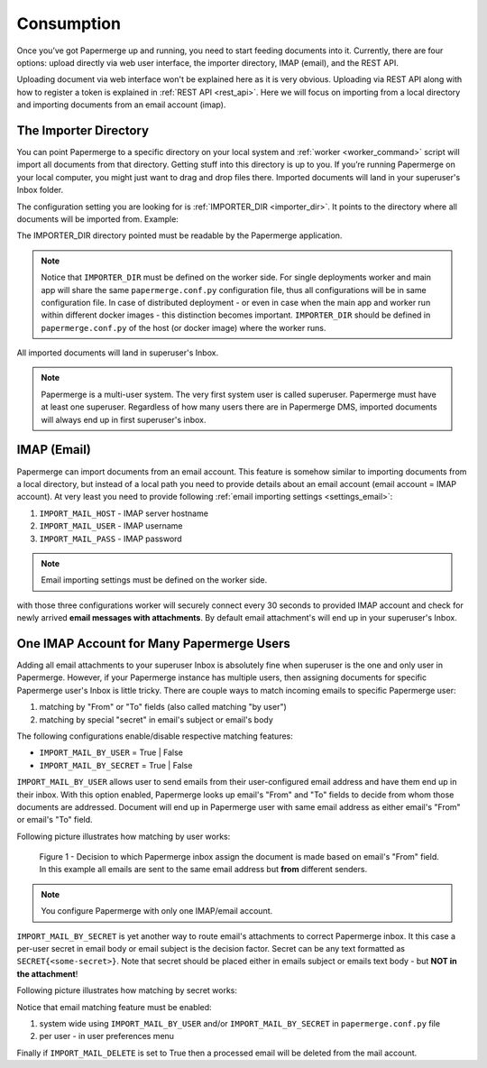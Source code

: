 =============
Consumption
=============

Once you’ve got Papermerge up and running, you need to start feeding documents
into it. Currently, there are four options: upload directly via web user
interface, the importer directory, IMAP (email), and the REST API.

Uploading document via web interface won't be explained here as it is very
obvious. Uploading via REST API along with how to register a token is
explained in :ref:`REST API <rest_api>`. Here we will focus on importing from
a local directory and importing documents from an email account (imap).


.. _importer_directory:

The Importer Directory
~~~~~~~~~~~~~~~~~~~~~~~

You can point Papermerge to a specific directory on your local system and
:ref:`worker <worker_command>` script will import all documents from that
directory. Getting stuff into this directory is up to you. If you’re running
Papermerge on your local computer, you might just want to drag and drop files
there. Imported documents will land in your superuser's Inbox folder.

The configuration setting you are looking for is :ref:`IMPORTER_DIR <importer_dir>`. It points to the directory where all documents will be imported from. Example:

.. code-block:: python
    :caption: papermerge.conf.py file
    
    IMPORTER_DIR = "/mnt/media/importer_dir"

The IMPORTER_DIR directory pointed must be readable by the Papermerge application.

.. note::

    Notice that ``IMPORTER_DIR`` must be defined on the worker side. For single deployments worker and main app will share the same ``papermerge.conf.py`` configuration file, thus all configurations will be in same configuration file. In case of distributed deployment - or even in case when the main app and worker run within different docker images - this distinction becomes important. ``IMPORTER_DIR`` should be defined in ``papermerge.conf.py`` of the host (or docker image) where the worker runs.

All imported documents will land in superuser's Inbox.

.. note::

    Papermerge is a multi-user system. The very first system user is called superuser. Papermerge must have at least one superuser.
    Regardless of how many users there are in Papermerge DMS, imported documents will always end up in first superuser's inbox.

.. _importer_imap:

IMAP (Email)
~~~~~~~~~~~~~

Papermerge can import documents from an email account. This feature is somehow
similar to importing documents from a local directory, but instead of a local
path you need to provide details about an email account (email account = IMAP
account). At very least you need to provide following :ref:`email importing
settings <settings_email>`:

1. ``IMPORT_MAIL_HOST`` - IMAP server hostname
2. ``IMPORT_MAIL_USER`` - IMAP username
3. ``IMPORT_MAIL_PASS`` - IMAP password

.. note::

    Email importing settings must be defined on the worker side.

with those three configurations worker will securely connect every 30 seconds
to provided IMAP account and check for newly arrived **email messages with
attachments**. By default email attachment's will end up in your superuser's
Inbox.


One IMAP Account for Many Papermerge Users
~~~~~~~~~~~~~~~~~~~~~~~~~~~~~~~~~~~~~~~~~~~

Adding all email attachments to your superuser Inbox is absolutely fine when
superuser is the one and only user in Papermerge. However, if your Papermerge
instance has multiple users, then assigning documents for specific Papermerge
user's Inbox is little tricky. There are couple ways to match incoming emails to
specific Papermerge user:

1. matching by "From" or "To" fields (also called matching "by user")
2. matching by special "secret" in email's subject or email's body 

The following configurations enable/disable respective matching features:

* ``IMPORT_MAIL_BY_USER`` = True | False
* ``IMPORT_MAIL_BY_SECRET`` = True | False

``IMPORT_MAIL_BY_USER`` allows user to send emails from their
user-configured email address and have them end up in their inbox. With this option enabled, Papermerge
looks up email's "From" and "To" fields to decide from whom those documents are addressed. Document will end up in Papermerge user with same email address as either email's "From" or email's "To" field.

Following picture illustrates how matching by user works:

.. figure:: ../img/user-manual/consumption/match_by_user.svg
    :alt: illustration shows how match by user feature works

    Figure 1 - Decision to which Papermerge inbox assign the document is made based on email's "From" field. In this example all emails are sent to the same email address but **from** different senders.

.. note::

    You configure Papermerge with only one IMAP/email account.  

``IMPORT_MAIL_BY_SECRET`` is yet another way to route email's attachments to correct Papermerge inbox. It this case a per-user secret in email body or email subject is the decision factor. Secret can be any text formatted as ``SECRET{<some-secret>}``. Note that secret should be placed either in emails subject or emails text body - but **NOT in the attachment**!

Following picture illustrates how matching by secret works:

    

Notice that email matching feature must be enabled:

1. system wide using ``IMPORT_MAIL_BY_USER`` and/or ``IMPORT_MAIL_BY_SECRET`` in ``papermerge.conf.py`` file
2. per user - in user preferences menu


Finally if ``IMPORT_MAIL_DELETE`` is set to True then a processed email will be deleted from
the mail account.
